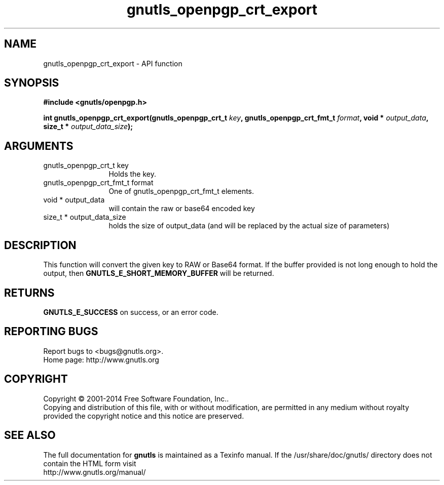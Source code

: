 .\" DO NOT MODIFY THIS FILE!  It was generated by gdoc.
.TH "gnutls_openpgp_crt_export" 3 "3.3.25" "gnutls" "gnutls"
.SH NAME
gnutls_openpgp_crt_export \- API function
.SH SYNOPSIS
.B #include <gnutls/openpgp.h>
.sp
.BI "int gnutls_openpgp_crt_export(gnutls_openpgp_crt_t " key ", gnutls_openpgp_crt_fmt_t " format ", void * " output_data ", size_t * " output_data_size ");"
.SH ARGUMENTS
.IP "gnutls_openpgp_crt_t key" 12
Holds the key.
.IP "gnutls_openpgp_crt_fmt_t format" 12
One of gnutls_openpgp_crt_fmt_t elements.
.IP "void * output_data" 12
will contain the raw or base64 encoded key
.IP "size_t * output_data_size" 12
holds the size of output_data (and will
be replaced by the actual size of parameters)
.SH "DESCRIPTION"
This function will convert the given key to RAW or Base64 format.
If the buffer provided is not long enough to hold the output, then
\fBGNUTLS_E_SHORT_MEMORY_BUFFER\fP will be returned.
.SH "RETURNS"
\fBGNUTLS_E_SUCCESS\fP on success, or an error code.
.SH "REPORTING BUGS"
Report bugs to <bugs@gnutls.org>.
.br
Home page: http://www.gnutls.org

.SH COPYRIGHT
Copyright \(co 2001-2014 Free Software Foundation, Inc..
.br
Copying and distribution of this file, with or without modification,
are permitted in any medium without royalty provided the copyright
notice and this notice are preserved.
.SH "SEE ALSO"
The full documentation for
.B gnutls
is maintained as a Texinfo manual.
If the /usr/share/doc/gnutls/
directory does not contain the HTML form visit
.B
.IP http://www.gnutls.org/manual/
.PP
